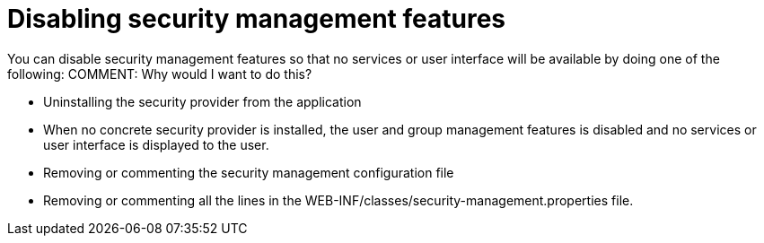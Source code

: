 [id='security-management-diabling-proc.adoc']
= Disabling security management features

You can disable security management features so that no services or user interface will be available by doing one of the following:
COMMENT: Why would I want to do this?

* Uninstalling the security provider from the application
* When no concrete security provider is installed, the user and group management features is disabled and no services or user interface is displayed to the user. 
* Removing or commenting the security management configuration file
* Removing or commenting all the lines in the WEB-INF/classes/security-management.properties file.